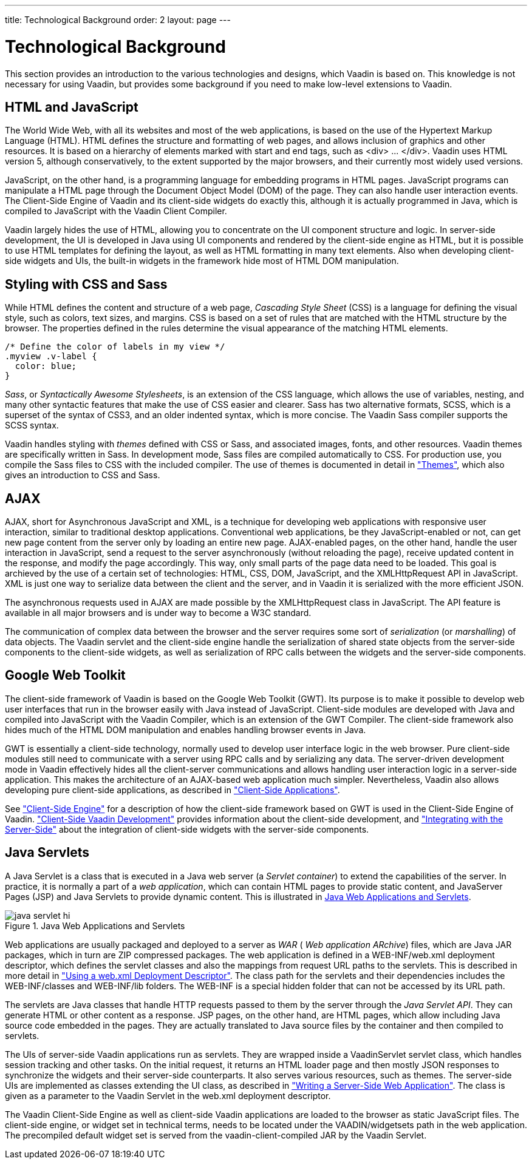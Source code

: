 ---
title: Technological Background
order: 2
layout: page
---

[[architecture.technology]]
= Technological Background

((("Google Web
Toolkit")))
((("Google Web
Toolkit")))
This section provides an introduction to the various technologies and designs,
which Vaadin is based on. This knowledge is not necessary for using Vaadin, but
provides some background if you need to make low-level extensions to Vaadin.

[[architecture.technology.html]]
== HTML and JavaScript

((("HTML")))
((("JavaScript")))
The World Wide Web, with all its websites and most of the web applications, is
based on the use of the Hypertext Markup Language (HTML). HTML defines the
structure and formatting of web pages, and allows inclusion of graphics and
other resources. It is based on a hierarchy of elements marked with start and
end tags, such as [literal]#++<div> ... </div>++#. Vaadin uses HTML version 5,
although conservatively, to the extent supported by the major browsers, and
their currently most widely used versions.

((("DOM")))
JavaScript, on the other hand, is a programming language for embedding programs
in HTML pages. JavaScript programs can manipulate a HTML page through the
Document Object Model (DOM) of the page. They can also handle user interaction
events. The Client-Side Engine of Vaadin and its client-side widgets do exactly
this, although it is actually programmed in Java, which is compiled to
JavaScript with the Vaadin Client Compiler.

Vaadin largely hides the use of HTML, allowing you to concentrate on the UI
component structure and logic. In server-side development, the UI is developed
in Java using UI components and rendered by the client-side engine as HTML, but
it is possible to use HTML templates for defining the layout, as well as HTML
formatting in many text elements. Also when developing client-side widgets and
UIs, the built-in widgets in the framework hide most of HTML DOM manipulation.


[[architecture.technology.styling]]
== Styling with CSS and Sass

((("CSS")))
((("Sass")))
While HTML defines the content and structure of a web page, __Cascading Style
Sheet__ (CSS) is a language for defining the visual style, such as colors, text
sizes, and margins. CSS is based on a set of rules that are matched with the
HTML structure by the browser. The properties defined in the rules determine the
visual appearance of the matching HTML elements.


[source, css]
----
/* Define the color of labels in my view */
.myview .v-label {
  color: blue;
}
----

((("SCSS")))
((("CSS3")))
__Sass__, or __Syntactically Awesome Stylesheets__, is an extension of the CSS
language, which allows the use of variables, nesting, and many other syntactic
features that make the use of CSS easier and clearer. Sass has two alternative
formats, SCSS, which is a superset of the syntax of CSS3, and an older indented
syntax, which is more concise. The Vaadin Sass compiler supports the SCSS
syntax.

((("themes")))
Vaadin handles styling with __themes__ defined with CSS or Sass, and associated
images, fonts, and other resources. Vaadin themes are specifically written in
Sass. In development mode, Sass files are compiled automatically to CSS. For
production use, you compile the Sass files to CSS with the included compiler.
The use of themes is documented in detail in
<<dummy/../../../framework/themes/themes-overview.asciidoc#themes.overview,"Themes">>,
which also gives an introduction to CSS and Sass.


[[architecture.technology.ajax]]
== AJAX

((("AJAX")))
((("XML")))
((("JavaScript")))
((("HTML
5")))
((("CSS")))
((("DOM")))
((("XMLHttpRequest")))
AJAX, short for Asynchronous JavaScript and XML, is a technique for developing
web applications with responsive user interaction, similar to traditional
desktop applications. Conventional web applications, be they JavaScript-enabled
or not, can get new page content from the server only by loading an entire new
page. AJAX-enabled pages, on the other hand, handle the user interaction in
JavaScript, send a request to the server asynchronously (without reloading the
page), receive updated content in the response, and modify the page accordingly.
This way, only small parts of the page data need to be loaded. This goal is
archieved by the use of a certain set of technologies: HTML, CSS, DOM,
JavaScript, and the XMLHttpRequest API in JavaScript. XML is just one way to
serialize data between the client and the server, and in Vaadin it is serialized
with the more efficient JSON.

The asynchronous requests used in AJAX are made possible by the
[methodname]#XMLHttpRequest# class in JavaScript. The API feature is available
in all major browsers and is under way to become a W3C standard.

The communication of complex data between the browser and the server requires
some sort of __serialization__ (or __marshalling__) of data objects. The Vaadin
servlet and the client-side engine handle the serialization of shared state
objects from the server-side components to the client-side widgets, as well as
serialization of RPC calls between the widgets and the server-side components.


[[architecture.technology.gwt]]
== Google Web Toolkit

((("Google Web
Toolkit")))
The client-side framework of Vaadin is based on the Google Web Toolkit (GWT).
Its purpose is to make it possible to develop web user interfaces that run in
the browser easily with Java instead of JavaScript. Client-side modules are
developed with Java and compiled into JavaScript with the Vaadin Compiler, which
is an extension of the GWT Compiler. The client-side framework also hides much
of the HTML DOM manipulation and enables handling browser events in Java.

GWT is essentially a client-side technology, normally used to develop user
interface logic in the web browser. Pure client-side modules still need to
communicate with a server using RPC calls and by serializing any data. The
server-driven development mode in Vaadin effectively hides all the client-server
communications and allows handling user interaction logic in a server-side
application. This makes the architecture of an AJAX-based web application much
simpler. Nevertheless, Vaadin also allows developing pure client-side
applications, as described in
<<dummy/../../../framework/clientsideapp/clientsideapp-overview.asciidoc#clientsideapp.overview,"Client-Side
Applications">>.

See
<<dummy/../../../framework/architecture/architecture-client-side#architecture.client-side,"Client-Side
Engine">> for a description of how the client-side framework based on GWT is
used in the Client-Side Engine of Vaadin.
<<dummy/../../../framework/clientside/clientside-overview.asciidoc#clientside.overview,"Client-Side
Vaadin Development">> provides information about the client-side development,
and
<<dummy/../../../framework/gwt/gwt-overview.asciidoc#gwt.overview,"Integrating
with the Server-Side">> about the integration of client-side widgets with the
server-side components.


[[architecture.technology.servlet]]
== Java Servlets

A Java Servlet is a class that is executed in a Java web server (a __Servlet
container__) to extend the capabilities of the server. In practice, it is
normally a part of a __web application__, which can contain HTML pages to
provide static content, and JavaServer Pages (JSP) and Java Servlets to provide
dynamic content. This is illustrated in
<<figure.architecture.technology.servlet>>.

[[figure.architecture.technology.servlet]]
.Java Web Applications and Servlets
image::img/java-servlet-hi.png[]

Web applications are usually packaged and deployed to a server as __WAR__ (
__Web application ARchive__) files, which are Java JAR packages, which in turn
are ZIP compressed packages. The web application is defined in a
[filename]#WEB-INF/web.xml# deployment descriptor, which defines the servlet
classes and also the mappings from request URL paths to the servlets. This is
described in more detail in
<<dummy/../../../framework/application/application-environment#application.environment.web-xml,"Using
a web.xml Deployment Descriptor">>. The class path for the servlets and their
dependencies includes the [filename]#WEB-INF/classes# and
[filename]#WEB-INF/lib# folders. The [filename]#WEB-INF# is a special hidden
folder that can not be accessed by its URL path.

The servlets are Java classes that handle HTTP requests passed to them by the
server through the __Java Servlet API__. They can generate HTML or other content
as a response. JSP pages, on the other hand, are HTML pages, which allow
including Java source code embedded in the pages. They are actually translated
to Java source files by the container and then compiled to servlets.

The UIs of server-side Vaadin applications run as servlets. They are wrapped
inside a [classname]#VaadinServlet# servlet class, which handles session
tracking and other tasks. On the initial request, it returns an HTML loader page
and then mostly JSON responses to synchronize the widgets and their server-side
counterparts. It also serves various resources, such as themes. The server-side
UIs are implemented as classes extending the [classname]#UI# class, as described
in
<<dummy/../../../framework/application/application-overview.asciidoc#application.overview,"Writing
a Server-Side Web Application">>. The class is given as a parameter to the
Vaadin Servlet in the [filename]#web.xml# deployment descriptor.

The Vaadin Client-Side Engine as well as client-side Vaadin applications are
loaded to the browser as static JavaScript files. The client-side engine, or
widget set in technical terms, needs to be located under the
[filename]#VAADIN/widgetsets# path in the web application. The precompiled
default widget set is served from the [filename]#vaadin-client-compiled# JAR by
the Vaadin Servlet.




